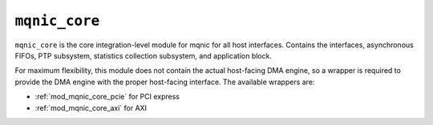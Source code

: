 .. _mod_mqnic_core:

==============
``mqnic_core``
==============

``mqnic_core`` is the core integration-level module for mqnic for all host interfaces.  Contains the interfaces, asynchronous FIFOs, PTP subsystem, statistics collection subsystem, and application block.

For maximum flexibility, this module does not contain the actual host-facing DMA engine, so a wrapper is required to provide the DMA engine with the proper host-facing interface.  The available wrappers are:

* :ref:`mod_mqnic_core_pcie` for PCI express
* :ref:`mod_mqnic_core_axi` for AXI
